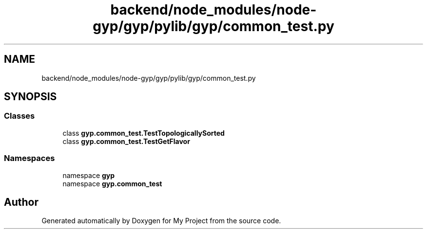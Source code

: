 .TH "backend/node_modules/node-gyp/gyp/pylib/gyp/common_test.py" 3 "My Project" \" -*- nroff -*-
.ad l
.nh
.SH NAME
backend/node_modules/node-gyp/gyp/pylib/gyp/common_test.py
.SH SYNOPSIS
.br
.PP
.SS "Classes"

.in +1c
.ti -1c
.RI "class \fBgyp\&.common_test\&.TestTopologicallySorted\fP"
.br
.ti -1c
.RI "class \fBgyp\&.common_test\&.TestGetFlavor\fP"
.br
.in -1c
.SS "Namespaces"

.in +1c
.ti -1c
.RI "namespace \fBgyp\fP"
.br
.ti -1c
.RI "namespace \fBgyp\&.common_test\fP"
.br
.in -1c
.SH "Author"
.PP 
Generated automatically by Doxygen for My Project from the source code\&.
